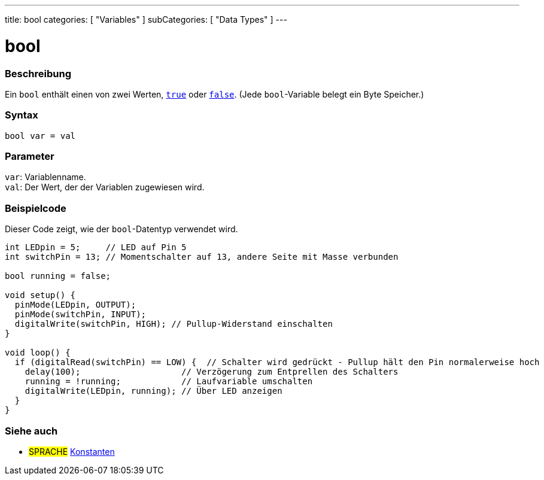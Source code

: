 ---
title: bool
categories: [ "Variables" ]
subCategories: [ "Data Types" ]
---

= bool

// ÜBERSICHTSABSCHNITT STARTET
[#overview]
--

[float]
=== Beschreibung
Ein `bool` enthält einen von zwei Werten, `link:../../constants/constants[true]` oder `link:../../constants/constants[false]`. (Jede `bool`-Variable belegt ein Byte Speicher.)


[%hardbreaks]


[float]
=== Syntax
`bool var = val`


[float]
=== Parameter
`var`: Variablenname. +
`val`: Der Wert, der der Variablen zugewiesen wird.

--
// ÜBERSICHTSABSCHNITT ENDET




// HOW-TO-USE-ABSCHNITT STARTET
[#howtouse]
--

[float]
=== Beispielcode
// Beschreibe, worum es im Beispielcode geht, und füge relevanten Code hinzu   ►►►►► DIESER ABSCHNITT IST OBLIGATORISCH ◄◄◄◄◄
Dieser Code zeigt, wie der `bool`-Datentyp verwendet wird.

[source,arduino]
----
int LEDpin = 5;     // LED auf Pin 5
int switchPin = 13; // Momentschalter auf 13, andere Seite mit Masse verbunden

bool running = false;

void setup() {
  pinMode(LEDpin, OUTPUT);
  pinMode(switchPin, INPUT);
  digitalWrite(switchPin, HIGH); // Pullup-Widerstand einschalten
}

void loop() {
  if (digitalRead(switchPin) == LOW) {  // Schalter wird gedrückt - Pullup hält den Pin normalerweise hoch
    delay(100);                    // Verzögerung zum Entprellen des Schalters
    running = !running;            // Laufvariable umschalten
    digitalWrite(LEDpin, running); // Über LED anzeigen
  }
}
----

--
// HOW-TO-USE-ABSCHNITT ENDET


// SIEHE-AUCH-ABSCHNITT SECTION STARTS
[#see_also]
--

[float]
=== Siehe auch

[role="language"]
* #SPRACHE# link:../../../variables/constants/constants[Konstanten]

--
// SIEHE-AUCH-ABSCHNITT SECTION ENDET
